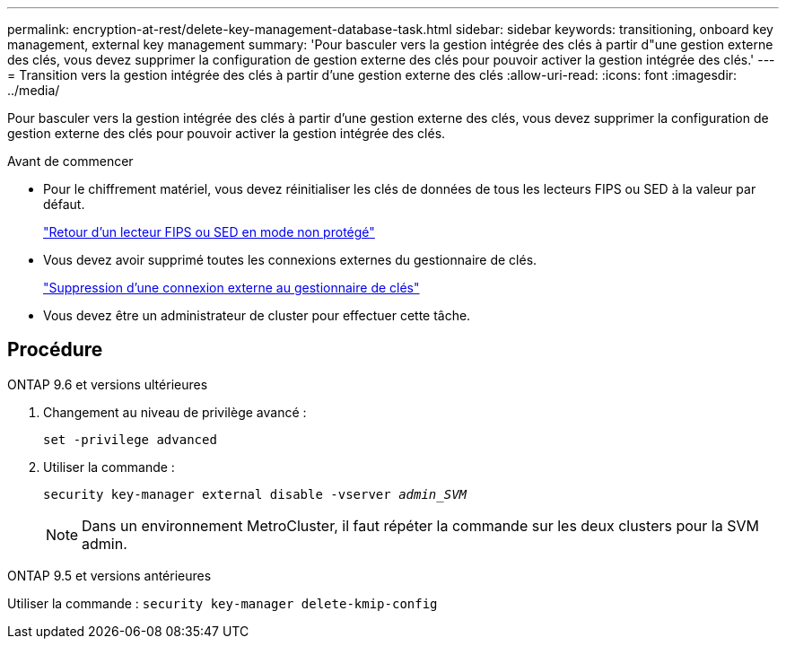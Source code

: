 ---
permalink: encryption-at-rest/delete-key-management-database-task.html 
sidebar: sidebar 
keywords: transitioning, onboard key management, external key management 
summary: 'Pour basculer vers la gestion intégrée des clés à partir d"une gestion externe des clés, vous devez supprimer la configuration de gestion externe des clés pour pouvoir activer la gestion intégrée des clés.' 
---
= Transition vers la gestion intégrée des clés à partir d'une gestion externe des clés
:allow-uri-read: 
:icons: font
:imagesdir: ../media/


[role="lead"]
Pour basculer vers la gestion intégrée des clés à partir d'une gestion externe des clés, vous devez supprimer la configuration de gestion externe des clés pour pouvoir activer la gestion intégrée des clés.

.Avant de commencer
* Pour le chiffrement matériel, vous devez réinitialiser les clés de données de tous les lecteurs FIPS ou SED à la valeur par défaut.
+
link:return-seds-unprotected-mode-task.html["Retour d'un lecteur FIPS ou SED en mode non protégé"]

* Vous devez avoir supprimé toutes les connexions externes du gestionnaire de clés.
+
link:remove-external-key-server-93-later-task.html["Suppression d'une connexion externe au gestionnaire de clés"]

* Vous devez être un administrateur de cluster pour effectuer cette tâche.




== Procédure

[role="tabbed-block"]
====
.ONTAP 9.6 et versions ultérieures
--
. Changement au niveau de privilège avancé :
+
`set -privilege advanced`

. Utiliser la commande :
+
`security key-manager external disable -vserver _admin_SVM_`

+

NOTE: Dans un environnement MetroCluster, il faut répéter la commande sur les deux clusters pour la SVM admin.



--
.ONTAP 9.5 et versions antérieures
--
Utiliser la commande :
`security key-manager delete-kmip-config`

--
====